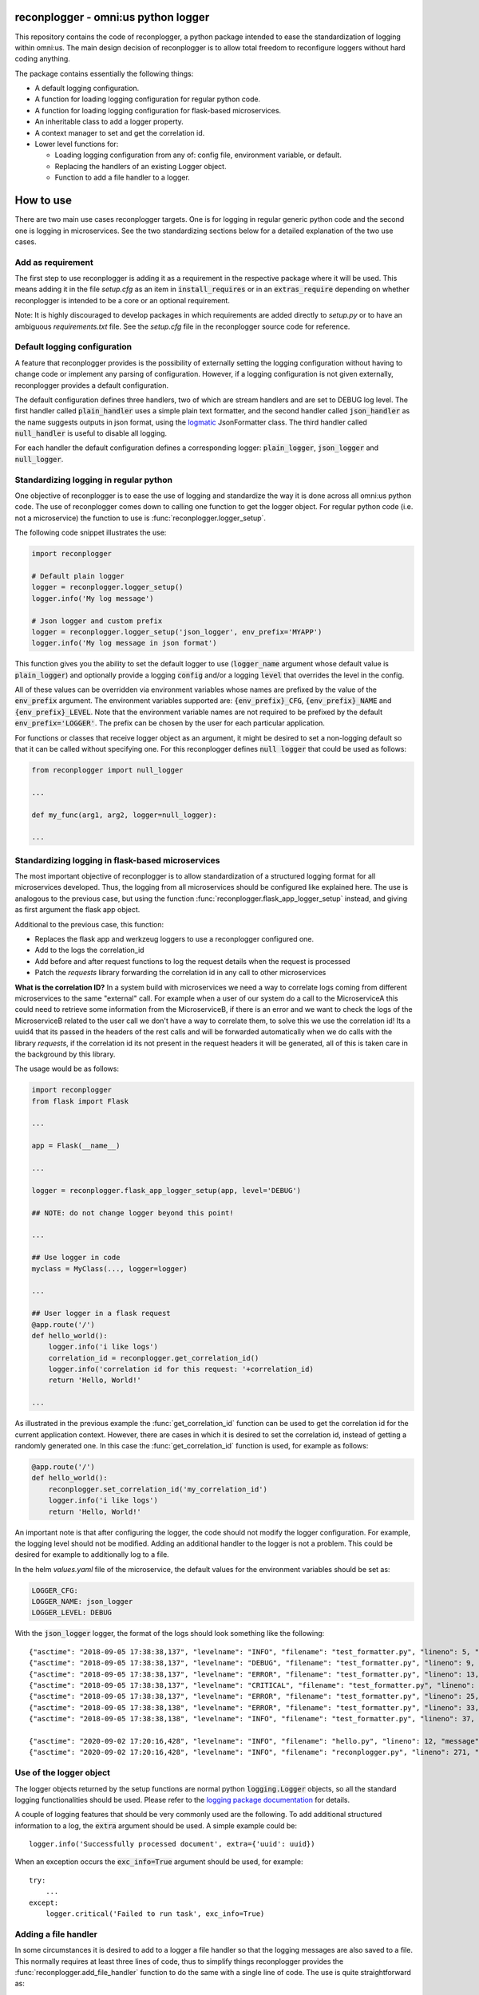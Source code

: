.. image:: https://circleci.com/gh/omni-us/reconplogger.svg?style=svg
    :target: https://circleci.com/gh/omni-us/reconplogger
.. image:: https://codecov.io/gh/omni-us/reconplogger/branch/master/graph/badge.svg
    :target: https://codecov.io/gh/omni-us/reconplogger
.. image:: https://badge.fury.io/py/reconplogger.svg
    :target: https://badge.fury.io/py/reconplogger
.. image:: https://img.shields.io/badge/contributions-welcome-brightgreen.svg
    :target: https://github.com/omni-us/reconplogger

reconplogger - omni:us python logger
====================================

This repository contains the code of reconplogger, a python package intended to
ease the standardization of logging within omni:us. The main design decision of
reconplogger is to allow total freedom to reconfigure loggers without hard
coding anything.

The package contains essentially the following things:

- A default logging configuration.
- A function for loading logging configuration for regular python code.
- A function for loading logging configuration for flask-based microservices.
- An inheritable class to add a logger property.
- A context manager to set and get the correlation id.
- Lower level functions for:

  - Loading logging configuration from any of: config file, environment variable, or default.
  - Replacing the handlers of an existing Logger object.
  - Function to add a file handler to a logger.


How to use
==========

There are two main use cases reconplogger targets. One is for logging in regular
generic python code and the second one is logging in microservices. See the two
standardizing sections below for a detailed explanation of the two use cases.


Add as requirement
------------------

The first step to use reconplogger is adding it as a requirement in the
respective package where it will be used. This means adding it in the file
`setup.cfg` as an item in :code:`install_requires` or in an
:code:`extras_require` depending on whether reconplogger is intended to be a
core or an optional requirement.

Note: It is highly discouraged to develop packages in which requirements are
added directly to `setup.py` or to have an ambiguous `requirements.txt` file.
See the `setup.cfg` file in the reconplogger source code for reference.


Default logging configuration
-----------------------------

A feature that reconplogger provides is the possibility of externally setting
the logging configuration without having to change code or implement any parsing
of configuration. However, if a logging configuration is not given externally,
reconplogger provides a default configuration.

The default configuration defines three handlers, two of which are stream
handlers and are set to DEBUG log level. The first handler called
:code:`plain_handler` uses a simple plain text formatter, and the second handler
called :code:`json_handler` as the name suggests outputs in json format, using
the `logmatic <https://pypi.org/project/logmatic-python/>`_ JsonFormatter class.
The third handler called :code:`null_handler` is useful to disable all logging.

For each handler the default configuration defines a corresponding logger:
:code:`plain_logger`, :code:`json_logger` and :code:`null_logger`.


Standardizing logging in regular python
---------------------------------------

One objective of reconplogger is to ease the use of logging and standardize the
way it is done across all omni:us python code. The use of reconplogger comes
down to calling one function to get the logger object. For regular python code
(i.e. not a microservice) the function to use is
:func:`reconplogger.logger_setup`.

The following code snippet illustrates the use:

.. code-block:: python

    import reconplogger

    # Default plain logger
    logger = reconplogger.logger_setup()
    logger.info('My log message')

    # Json logger and custom prefix
    logger = reconplogger.logger_setup('json_logger', env_prefix='MYAPP')
    logger.info('My log message in json format')

This function gives you the ability to set the default logger to use
(:code:`logger_name` argument whose default value is :code:`plain_logger`) and
optionally provide a logging :code:`config` and/or a logging :code:`level` that
overrides the level in the config.

All of these values can be overridden via environment variables whose names are
prefixed by the value of the :code:`env_prefix` argument. The environment
variables supported are: :code:`{env_prefix}_CFG`, :code:`{env_prefix}_NAME` and
:code:`{env_prefix}_LEVEL`. Note that the environment variable names are not
required to be prefixed by the default :code:`env_prefix='LOGGER'`. The prefix
can be chosen by the user for each particular application.

For functions or classes that receive logger object as an argument, it might be
desired to set a non-logging default so that it can be called without specifying
one. For this reconplogger defines :code:`null logger` that could be used as
follows:

.. code-block:: python

    from reconplogger import null_logger

    ...

    def my_func(arg1, arg2, logger=null_logger):

    ...


Standardizing logging in flask-based microservices
--------------------------------------------------

The most important objective of reconplogger is to allow standardization of a
structured logging format for all microservices developed. Thus, the logging
from all microservices should be configured like explained here. The use is
analogous to the previous case, but using the function
:func:`reconplogger.flask_app_logger_setup` instead, and giving as first argument
the flask app object.

Additional to the previous case, this function:

- Replaces the flask app and werkzeug loggers to use a reconplogger configured one.
- Add to the logs the correlation_id
- Add before and after request functions to log the request details when the request is processed
- Patch the *requests* library forwarding the correlation id in any call to other microservices

**What is the correlation ID?**
In a system build with microservices we need a way to correlate logs coming from different microservices to the same "external" call.
For example when a user of our system do a call to the MicroserviceA this could need to retrieve some information from the MicroserviceB,
if there is an error and we want to check the logs of the MicroserviceB related to the user call we don't have a way to correlate them,
to solve this we use the correlation id!
Its a uuid4 that its passed in the headers of the rest calls and will be forwarded automatically when we do calls with the library *requests*,
if the correlation id its not present in the request headers it will be generated, all of this is taken care in the background by this library.


The usage would be as follows:

.. code-block:: python

    import reconplogger
    from flask import Flask

    ...

    app = Flask(__name__)

    ...

    logger = reconplogger.flask_app_logger_setup(app, level='DEBUG')

    ## NOTE: do not change logger beyond this point!

    ...

    ## Use logger in code
    myclass = MyClass(..., logger=logger)

    ...

    ## User logger in a flask request
    @app.route('/')
    def hello_world():
        logger.info('i like logs')
        correlation_id = reconplogger.get_correlation_id()
        logger.info('correlation id for this request: '+correlation_id)
        return 'Hello, World!'

    ...

As illustrated in the previous example the :func:`get_correlation_id` function
can be used to get the correlation id for the current application context.
However, there are cases in which it is desired to set the correlation id,
instead of getting a randomly generated one. In this case the
:func:`get_correlation_id` function is used, for example as follows:

.. code-block:: python

    @app.route('/')
    def hello_world():
        reconplogger.set_correlation_id('my_correlation_id')
        logger.info('i like logs')
        return 'Hello, World!'

An important note is that after configuring the logger, the code should not
modify the logger configuration. For example, the logging level should not be
modified. Adding an additional handler to the logger is not a problem. This
could be desired for example to additionally log to a file.

In the helm `values.yaml` file of the microservice, the default values for the
environment variables should be set as:

.. code-block:: yaml

    LOGGER_CFG:
    LOGGER_NAME: json_logger
    LOGGER_LEVEL: DEBUG

With the :code:`json_logger` logger, the format of the logs should look
something like the following::

    {"asctime": "2018-09-05 17:38:38,137", "levelname": "INFO", "filename": "test_formatter.py", "lineno": 5, "message": "Hello world"}
    {"asctime": "2018-09-05 17:38:38,137", "levelname": "DEBUG", "filename": "test_formatter.py", "lineno": 9, "message": "Hello world"}
    {"asctime": "2018-09-05 17:38:38,137", "levelname": "ERROR", "filename": "test_formatter.py", "lineno": 13, "message": "Hello world"}
    {"asctime": "2018-09-05 17:38:38,137", "levelname": "CRITICAL", "filename": "test_formatter.py", "lineno": 17, "message": "Hello world"}
    {"asctime": "2018-09-05 17:38:38,137", "levelname": "ERROR", "filename": "test_formatter.py", "lineno": 25, "message": "division by zero"}
    {"asctime": "2018-09-05 17:38:38,138", "levelname": "ERROR", "filename": "test_formatter.py", "lineno": 33, "message": "Exception has occured", "exc_info": "Traceback (most recent call last):\n  File \"reconplogger/tests/test_formatter.py\", line 31, in test_exception_with_trace\n    b = 100 / 0\nZeroDivisionError: division by zero"}
    {"asctime": "2018-09-05 17:38:38,138", "levelname": "INFO", "filename": "test_formatter.py", "lineno": 37, "message": "Hello world", "context check": "check"}

    {"asctime": "2020-09-02 17:20:16,428", "levelname": "INFO", "filename": "hello.py", "lineno": 12, "message": "i like logs", "correlation_id": "3958f378-5d48-4e1c-b83b-3c6d9f95faec"}
    {"asctime": "2020-09-02 17:20:16,428", "levelname": "INFO", "filename": "reconplogger.py", "lineno": 271, "message": "Request is completed", "http_endpoint": "/", "http_method": "GET", "http_response_code": 200, "http_response_size": 56, "http_input_payload_size": null, "http_input_payload_type": null, "http_response_time": "0.0002014636993408203", "correlation_id": "3958f378-5d48-4e1c-b83b-3c6d9f95faec"}


Use of the logger object
------------------------

The logger objects returned by the setup functions are normal python
:code:`logging.Logger` objects, so all the standard logging functionalities
should be used. Please refer to the `logging package documentation
<https://docs.python.org/3/howto/logging.html>`_ for details.

A couple of logging features that should be very commonly used are the
following. To add additional structured information to a log, the :code:`extra`
argument should be used. A simple example could be::

    logger.info('Successfully processed document', extra={'uuid': uuid})

When an exception occurs the :code:`exc_info=True` argument should be used, for
example::

    try:
        ...
    except:
        logger.critical('Failed to run task', exc_info=True)


Adding a file handler
---------------------

In some circumstances it is desired to add to a logger a file handler so that
the logging messages are also saved to a file. This normally requires at least
three lines of code, thus to simplify things reconplogger provides the
:func:`reconplogger.add_file_handler` function to do the same with a single line
of code. The use is quite straightforward as::

    reconplogger.add_file_handler(logger, '/path/to/log/file.log')


Adding a logging property
-------------------------

When implementing classes it is common to add logging support to it. For this an
inheritable class :class:`.RLoggerProperty` is included in reconplogger to add an
:code:`rlogger` property to easily set and get the reconplogger logger. An
example of use is the following:

.. code-block:: python

    from reconplogger import RLoggerProperty

    class MyClass(RLoggerProperty):
        def __init__(self, logger):
            self.rlogger = logger
        def my_method(self):
            self.rlogger.error('my_method was called')

    MyClass(logger=True).my_method()


Overriding logging configuration
--------------------------------

An important feature of reconplogger is that the logging configuration of apps
that use it can be easily changed via the environment variables. First set the
environment variables with the desired logging configuration and logger name:

.. code-block:: bash

    export LOGGER_NAME="example_logger"

    export LOGGER_CFG='{
        "version": 1,
        "formatters": {
            "verbose": {
                "format": "%(levelname)s %(asctime)s %(module)s %(process)d %(thread)d %(message)s"
            }
        },
        "handlers": {
            "console":{
                "level":"DEBUG",
                "class":"logging.StreamHandler",
                "formatter": "verbose"
            }
        },
        "loggers": {
            "example_logger": {
                "handlers": ["console"],
                "level": "ERROR",
            }
        }
    }'

Then, in the python code the logger would be used as follows:

.. code-block:: python

    >>> import reconplogger
    >>> logger = reconplogger.logger_setup(env_prefix='LOGGER')
    >>> logger.error('My error message')
    ERROR 2019-10-18 14:45:22,629 <stdin> 16876 139918773925696 My error message


Low level functions
===================


Loading configuration
---------------------

The :func:`reconplogger.load_config` function allows loading of a python logging
configuration. The format config can be either json or yaml. The loading of
configuration can be from a file (giving its path), from an environment variable
(giving the variable name), a raw configuration string, or loading the default
configuration that comes with reconplogger. See below examples of loading for
each of the cases:

.. code-block:: python

    import reconplogger

    ## Load from config file
    reconplogger.load_config('/path/to/config.yaml')

    ## Load from environment variable
    reconplogger.load_config('LOGGER_CFG')

    ## Load default config
    reconplogger.load_config('reconplogger_default_cfg')


Replacing logger handlers
-------------------------

In some cases it might be needed to replace the handlers of some already
existing logger. For this reconplogger provides the
:func:`reconplogger.replace_logger_handlers` function. To use it, simply provide
the logger in which to replace the handlers and the logger from where to get the
handlers. The procedure would be as follows:

.. code-block:: python

    import reconplogger

    logger = reconplogger.logger_setup('json_logger')
    reconplogger.replace_logger_handlers('some_logger_name', logger)


Contributing
============

Contributions to this package are very welcome. When you plan to work with the
source code, note that this project does not include a `requirements.txt` file.
This is by intention. To make it very clear what are the requirements for
different use cases, all the requirements of the project are stored in the file
`setup.cfg`. The basic runtime requirements are defined in section
:code:`[options]` in the :code:`install_requires` entry. All optional
requirements are stored in section :code:`[options.extras_require]`. There are
:code:`test`, :code:`dev` and :code:`doc` extras require to be used by
developers (e.g. requirements to run the unit tests) and an :code:`all` extras
require for optional runtime requirements, namely Flask support.

The recommended way to work with the source code is the following. First clone
the repository, then create a virtual environment, activate it and finally
install the development requirements. More precisely the steps would be:

.. code-block:: bash

    git clone https://github.com/omni-us/reconplogger.git
    cd reconplogger
    virtualenv -p python3 venv
    . venv/bin/activate

The crucial step is installing the requirements which would be done by running:

.. code-block:: bash

    pip3 install --editable ".[dev]"

Running the unit tests can be done either using using `tox
<https://tox.readthedocs.io/en/stable/>`__ or the :code:`setup.py` script. The
unit tests are also installed with the package, thus can be used to in a
production system.

.. code-block:: bash

    tox  # Run tests using tox
    ./setup.py test_coverage  # Run tests and generate coverage report
    python3 -m reconplogger_tests  # Run tests for installed package


Pull requests
-------------

- To contribute it is required to create and push to a new branch and issue a
  pull request.

- A pull request will only be accepted if:

    - All python files pass pylint checks.
    - All unit tests run successfully.
    - New code has docstrings and gets included in the html documentation.

- When developing, after cloning be sure to run the githook-pre-commit to setup
  the pre-commit hook. This will help you by automatically running pylint before
  every commit.

Using bump version
------------------

Only the maintainer of this repo should bump versions and this should be done
only on the master branch. To bump the version it is required to use the
bumpversion command that should already be installed if :code:`pip3 install
--editable .[dev,doc,test,all]` was run as previously instructed.

.. code-block:: bash

    bumpversion major/minor/patch

Push the tags to the repository as well.

.. code-block:: bash

    git push; git push --tags

When the version tags are pushed, circleci will automatically build the wheel
file, test it and if successful, push the package to pypi.

